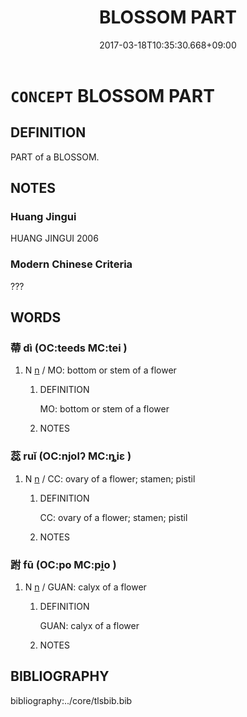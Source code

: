 # -*- mode: mandoku-tls-view -*-
#+TITLE: BLOSSOM PART
#+DATE: 2017-03-18T10:35:30.668+09:00        
#+STARTUP: content
* =CONCEPT= BLOSSOM PART
:PROPERTIES:
:CUSTOM_ID: uuid-c4a1d71b-7cb2-4c05-9250-06fc858c96bb
:TR_ZH: 花朵部分
:END:
** DEFINITION

PART of a BLOSSOM.

** NOTES

*** Huang Jingui
HUANG JINGUI 2006

*** Modern Chinese Criteria
???

** WORDS
   :PROPERTIES:
   :VISIBILITY: children
   :END:
*** 蔕 dì (OC:teeds MC:tei )
:PROPERTIES:
:CUSTOM_ID: uuid-1361f5d4-f61b-4487-b43c-ffbc671da35b
:Char+: 蔕(140,11/17) 
:GY_IDS+: uuid-c0c2a74b-25bb-4949-9ed3-c472fb25dd9c
:PY+: dì     
:OC+: teeds     
:MC+: tei     
:END: 
**** N [[tls:syn-func::#uuid-8717712d-14a4-4ae2-be7a-6e18e61d929b][n]] / MO: bottom or stem of a flower
:PROPERTIES:
:CUSTOM_ID: uuid-4dd22d58-3a37-49ab-91e4-1777d4bd664e
:END:
****** DEFINITION

MO: bottom or stem of a flower

****** NOTES

*** 蕊 ruǐ (OC:njolʔ MC:ȵiɛ )
:PROPERTIES:
:CUSTOM_ID: uuid-822694a9-5c09-4d52-bd6f-d1ec7e4c2fc7
:Char+: 蕊(140,12/18) 
:GY_IDS+: uuid-af508921-f082-43f6-9b15-d80029ccd5be
:PY+: ruǐ     
:OC+: njolʔ     
:MC+: ȵiɛ     
:END: 
**** N [[tls:syn-func::#uuid-8717712d-14a4-4ae2-be7a-6e18e61d929b][n]] / CC: ovary of a flower; stamen; pistil
:PROPERTIES:
:CUSTOM_ID: uuid-93491677-c144-429c-876c-0f1a47ef118f
:END:
****** DEFINITION

CC: ovary of a flower; stamen; pistil

****** NOTES

*** 跗 fū (OC:po MC:pi̯o )
:PROPERTIES:
:CUSTOM_ID: uuid-64ef0888-e28c-4714-b90d-2f11125856a3
:Char+: 跗(157,5/12) 
:GY_IDS+: uuid-ddb81adf-830d-473e-b391-120ffc5af65d
:PY+: fū     
:OC+: po     
:MC+: pi̯o     
:END: 
**** N [[tls:syn-func::#uuid-8717712d-14a4-4ae2-be7a-6e18e61d929b][n]] / GUAN: calyx of a flower
:PROPERTIES:
:CUSTOM_ID: uuid-b5cc8535-4f6c-4692-85b4-4a42adfd5eeb
:END:
****** DEFINITION

GUAN: calyx of a flower

****** NOTES

** BIBLIOGRAPHY
bibliography:../core/tlsbib.bib
